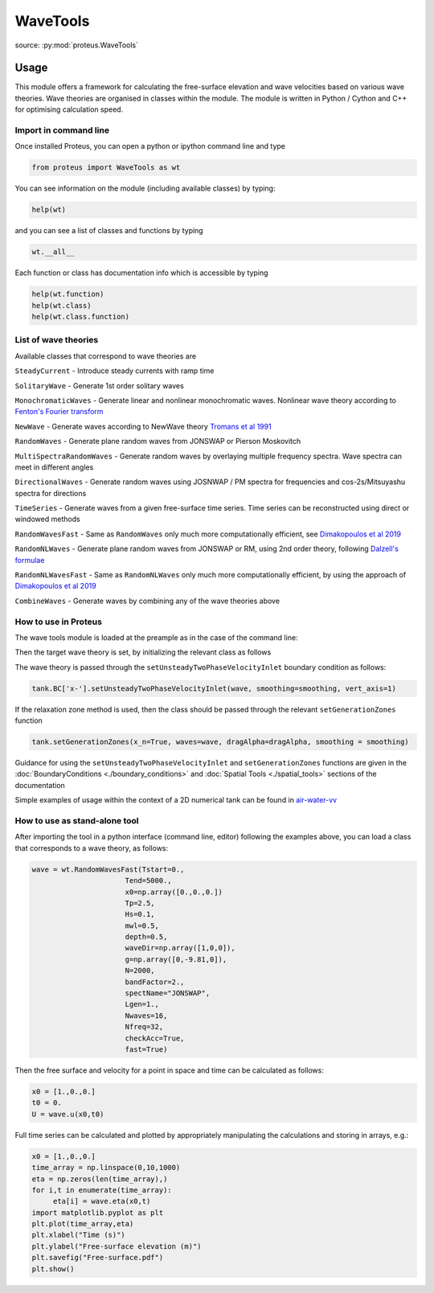 .. _wave_tools:

WaveTools
************

source: :py:mod:`proteus.WaveTools`

Usage
=====

This module offers a framework for calculating the free-surface elevation and wave velocities based on various wave theories. Wave theories are organised in classes within the module. The module is written in Python / Cython and C++ for optimising calculation speed.  

Import in command line
----------------------

Once installed Proteus, you can open a python or ipython command line and type 

.. code-block:: python

   from proteus import WaveTools as wt

You can see information on the module (including available classes) by typing:

.. code-block:: python

   help(wt)

and you can see a list of classes and functions by typing 

.. code-block:: python

   wt.__all__
   
Each function or class has documentation info which is accessible by typing

.. code-block:: python

   help(wt.function)
   help(wt.class)
   help(wt.class.function)
  
List of wave theories
---------------------
Available classes that correspond to wave theories are

``SteadyCurrent`` - Introduce steady currents with ramp time

``SolitaryWave`` - Generate 1st order solitary waves

``MonochromaticWaves`` - Generate linear and nonlinear monochromatic waves. Nonlinear wave theory according to `Fenton's Fourier transform <http://johndfenton.com/Steady-waves/Fourier.html>`_

``NewWave`` - Generate waves according to NewWave theory `Tromans et al 1991 <https://www.onepetro.org/conference-paper/ISOPE-I-91-154>`_

``RandomWaves`` - Generate plane random waves from JONSWAP or Pierson Moskovitch 
        
``MultiSpectraRandomWaves`` - Generate random waves by overlaying multiple frequency spectra. Wave spectra can meet in different angles
 
``DirectionalWaves`` - Generate random waves using JOSNWAP / PM spectra for frequencies and cos-2s/Mitsuyashu spectra for directions
 
``TimeSeries`` - Generate waves from a given free-surface time series. Time series can be reconstructed using direct or windowed methods 
 
``RandomWavesFast`` - Same as ``RandomWaves`` only much more computationally efficient, see `Dimakopoulos et al 2019 <https://www.icevirtuallibrary.com/doi/abs/10.1680/jencm.17.00016>`_
 
``RandomNLWaves``  - Generate plane random waves from JONSWAP or RM, using 2nd order theory, following `Dalzell's formulae <https://www.sciencedirect.com/science/article/abs/pii/S0141118799000085>`_
 
``RandomNLWavesFast`` - Same as  ``RandomNLWaves`` only much more computationally efficient, by using the approach of `Dimakopoulos et al 2019 <https://www.icevirtuallibrary.com/doi/abs/10.1680/jencm.17.00016>`_
 
``CombineWaves`` - Generate waves by combining any of the wave theories above

How to use in Proteus
---------------------

The wave tools module is loaded at the preample as in the case of the command line:

.. code-block:: python
   from proteus import WaveTools as wt
   
 
Then the target wave theory is set, by initializing the relevant class as follows

.. code-block:: python
   wave = wt.MonochromaticWaves(period=1.,
                                 waveHeight=0.1,
                                 mwl=0.5,
                                 depth=0.5,
                                 g=np.array([0,-9.81,0]),
                                 waveDir=np.array([1,0,0]),
			         waveType="Fenton", 
			         autoFenton=True,
			         Nf=8)
            
The wave theory is passed through the ``setUnsteadyTwoPhaseVelocityInlet`` boundary condition as follows:

.. code-block:: python

   tank.BC['x-'].setUnsteadyTwoPhaseVelocityInlet(wave, smoothing=smoothing, vert_axis=1)

If the relaxation zone method is used, then the class should be passed through the relevant ``setGenerationZones`` function

.. code-block:: python

   tank.setGenerationZones(x_n=True, waves=wave, dragAlpha=dragAlpha, smoothing = smoothing)
   
   
Guidance for using the ``setUnsteadyTwoPhaseVelocityInlet`` and ``setGenerationZones`` functions are given in the :doc:`BoundaryConditions <./boundary_conditions>` and :doc:`Spatial Tools <./spatial_tools>` sections of the documentation

Simple examples of usage within the context of a 2D numerical tank can be found in `air-water-vv <https://github.com/erdc/air-water-vv/tree/master/2d/numericalTanks>`_

How to use as stand-alone tool
------------------------------

After importing the tool in a python interface (command line, editor) following the examples above, you can load a class that corresponds to a wave theory, as follows:

.. code-block:: python
   
   wave = wt.RandomWavesFast(Tstart=0.,
                         Tend=5000.,
                         x0=np.array([0.,0.,0.])
                         Tp=2.5,
                         Hs=0.1,
                         mwl=0.5,
                         depth=0.5,
                         waveDir=np.array([1,0,0]),
                         g=np.array([0,-9.81,0]),
                         N=2000,
                         bandFactor=2.,
                         spectName="JONSWAP",
                         Lgen=1.,
                         Nwaves=16,
                         Nfreq=32,
                         checkAcc=True,
                         fast=True)

Then the free surface and velocity for a point in space and time can be calculated as follows:

.. code-block:: python

   x0 = [1.,0.,0.]
   t0 = 0.
   U = wave.u(x0,t0)

Full time series can be calculated and plotted by appropriately manipulating the calculations and storing in arrays, e.g.:

.. code-block:: python

   x0 = [1.,0.,0.]
   time_array = np.linspace(0,10,1000)
   eta = np.zeros(len(time_array),)
   for i,t in enumerate(time_array):
   	eta[i] = wave.eta(x0,t)
   import matplotlib.pyplot as plt
   plt.plot(time_array,eta)
   plt.xlabel("Time (s)")
   plt.ylabel("Free-surface elevation (m)")
   plt.savefig("Free-surface.pdf")
   plt.show()
